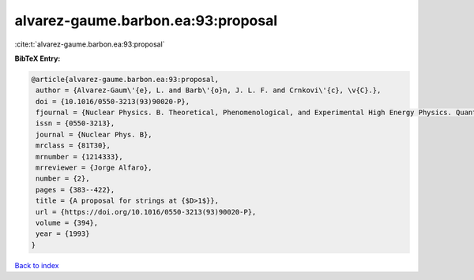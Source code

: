 alvarez-gaume.barbon.ea:93:proposal
===================================

:cite:t:`alvarez-gaume.barbon.ea:93:proposal`

**BibTeX Entry:**

.. code-block:: bibtex

   @article{alvarez-gaume.barbon.ea:93:proposal,
    author = {Alvarez-Gaum\'{e}, L. and Barb\'{o}n, J. L. F. and Crnkovi\'{c}, \v{C}.},
    doi = {10.1016/0550-3213(93)90020-P},
    fjournal = {Nuclear Physics. B. Theoretical, Phenomenological, and Experimental High Energy Physics. Quantum Field Theory and Statistical Systems},
    issn = {0550-3213},
    journal = {Nuclear Phys. B},
    mrclass = {81T30},
    mrnumber = {1214333},
    mrreviewer = {Jorge Alfaro},
    number = {2},
    pages = {383--422},
    title = {A proposal for strings at {$D>1$}},
    url = {https://doi.org/10.1016/0550-3213(93)90020-P},
    volume = {394},
    year = {1993}
   }

`Back to index <../By-Cite-Keys.rst>`_
